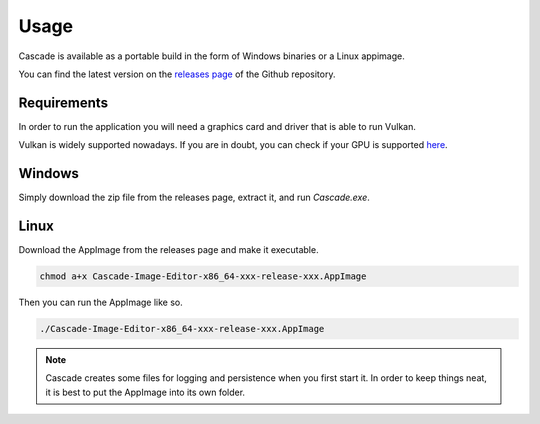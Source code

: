 Usage
=====

Cascade is available as a portable build in the form of Windows binaries or a Linux appimage.

You can find the latest version on the `releases page <https://github.com/ttddee/Cascade/releases>`_ of the Github repository.

Requirements
------------

In order to run the application you will need a graphics card and driver that is able to run Vulkan.

Vulkan is widely supported nowadays. If you are in doubt, you can check if your GPU is supported `here <https://vulkan.gpuinfo.org/>`_.

Windows
-------

Simply download the zip file from the releases page, extract it, and run `Cascade.exe`.

Linux
-----

Download the AppImage from the releases page and make it executable.

.. code-block:: console

   chmod a+x Cascade-Image-Editor-x86_64-xxx-release-xxx.AppImage

Then you can run the AppImage like so.

.. code-block:: console

   ./Cascade-Image-Editor-x86_64-xxx-release-xxx.AppImage

.. note:: 

   Cascade creates some files for logging and persistence when you first start it. In order to keep things neat, it is best to put the AppImage into its own folder.

